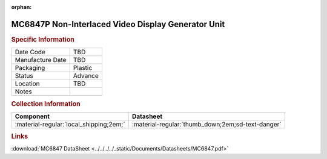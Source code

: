 :orphan:

.. _MC6847P:

.. #TBD {'Product':'MC68B21L','Storage': 'Storage Box 1', 'Drawer':1,'Row':1,'Column':2}

MC6847P Non-Interlaced Video Display Generator Unit
===================================================

.. image:: ../../../../images/NOIMAGE.png
   :width: 400
   :align: center

.. rubric:: Specific Information

.. csv-table:: 
   :widths: auto

   "Date Code","TBD"
   "Manufacture Date","TBD"
   "Packaging","Plastic"
   "Status","Advance"
   "Location","TBD"
   "Notes",""   

.. rubric:: Collection Information

.. csv-table:: 
   :header: "Component","Datasheet"
   :widths: auto

   ":material-regular:`local_shipping;2em;`",":material-regular:`thumb_down;2em;sd-text-danger`"


.. rubric:: Links

:download:`MC6847 DataSheet <../../../../_static/Documents/Datasheets/MC6847.pdf>`

